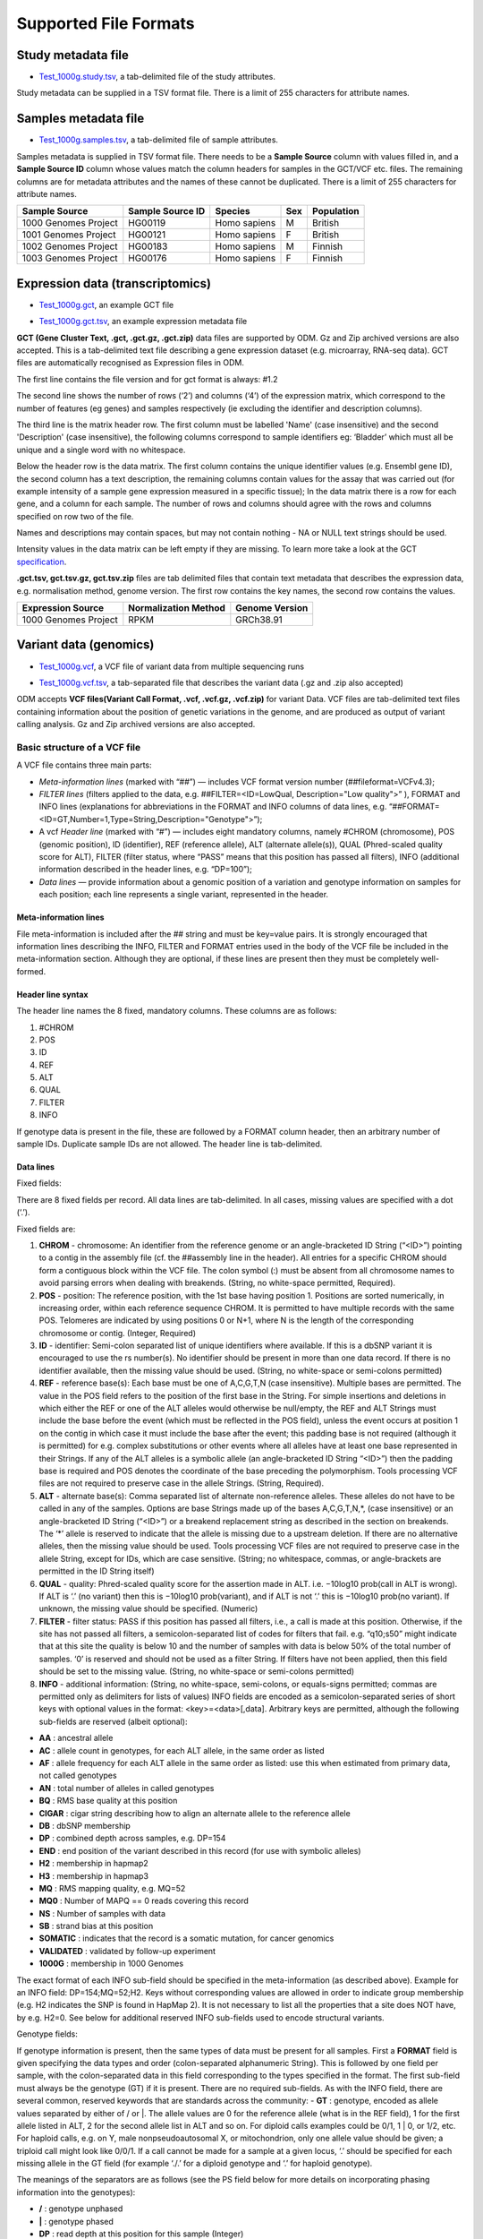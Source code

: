 Supported File Formats
++++++++++++++++++++++

Study metadata file
-------------------

- `Test_1000g.study.tsv`_, a tab-delimited file of the study attributes.

.. _`Test_1000g.study.tsv`: https://s3.amazonaws.com/bio-test-data/odm/Test_1000g/Test_1000g.study.tsv

Study metadata can be supplied in a TSV format file. There is a limit of 255 characters for attribute names.

Samples metadata file
---------------------

- `Test_1000g.samples.tsv`_, a tab-delimited file of sample attributes.

.. _`Test_1000g.samples.tsv`: https://s3.amazonaws.com/bio-test-data/odm/Test_1000g/Test_1000g.samples.tsv

Samples metadata is supplied in TSV format file. There needs to be a **Sample Source** column with values filled in, and a **Sample Source ID** column whose values match the column headers for samples in the GCT/VCF etc. files. The remaining columns are for metadata attributes and the names of these cannot be duplicated. There is a limit of 255 characters for attribute names.

+----------------------+------------------+--------------+-----+------------+
| Sample Source        | Sample Source ID | Species      | Sex | Population |
+======================+==================+==============+=====+============+
| 1000 Genomes Project |     HG00119      | Homo sapiens |  M  | British    |
+----------------------+------------------+--------------+-----+------------+
| 1001 Genomes Project |     HG00121      | Homo sapiens |  F  | British    |
+----------------------+------------------+--------------+-----+------------+
| 1002 Genomes Project |     HG00183      | Homo sapiens |  M  | Finnish    |
+----------------------+------------------+--------------+-----+------------+
| 1003 Genomes Project |     HG00176      | Homo sapiens |  F  | Finnish    |
+----------------------+------------------+--------------+-----+------------+

Expression data (transcriptomics)
---------------------------------

- `Test_1000g.gct`_, an example GCT file

.. _`Test_1000g.gct`: https://s3.amazonaws.com/bio-test-data/odm/Test_1000g/Test_1000g.gct

- `Test_1000g.gct.tsv`_, an example expression metadata file

.. _Test_1000g.gct.tsv: https://s3.amazonaws.com/bio-test-data/odm/Test_1000g/Test_1000g.gct.tsv

**GCT (Gene Cluster Text, .gct, .gct.gz, .gct.zip)** data files are supported by ODM. Gz and Zip archived versions are also accepted. This is a tab-delimited text file describing a gene expression dataset (e.g. microarray, RNA-seq data). GCT files are automatically recognised as Expression files in ODM.

.. image:: images/gct-file.png
   :scale: 50 %
   :align: center

The first line contains the file version and for gct format is always: #1.2

The second line shows the number of rows (‘2’) and columns (‘4’) of the expression matrix, which correspond to the number of features (eg genes) and samples respectively (ie excluding the identifier and description columns).

The third line is the matrix header row. The first column must be labelled 'Name' (case insensitive) and the second 'Description' (case insensitive), the following columns correspond to sample identifiers eg: ‘Bladder’ which must all be unique and a single word with no whitespace.

Below the header row is the data matrix. The first column contains the unique identifier values (e.g. Ensembl gene ID), the second column has a text description, the remaining columns contain values for the assay that was carried out (for example intensity of a sample gene expression measured in a specific tissue);
In the data matrix there is a row for each gene, and a column for each sample. The number of rows and columns should agree with the rows and columns specified on row two of the file.

Names and descriptions may contain spaces, but may not contain nothing - NA or NULL text strings should be used.

Intensity values in the data matrix can be left empty if they are missing.
To learn more take a look at the GCT specification_.

.. _specification: https://software.broadinstitute.org/software/igv/GCT

**.gct.tsv, gct.tsv.gz, gct.tsv.zip** files are tab delimited files that contain text metadata that describes the expression data, e.g. normalisation method, genome version.  The first row contains the key names, the second row contains the values.

+----------------------+----------------------+-----------------+
| Expression Source    | Normalization Method | Genome Version  |
+======================+======================+=================+
| 1000 Genomes Project |         RPKM         | GRCh38.91       |
+----------------------+----------------------+-----------------+



Variant data (genomics)
-----------------------

- `Test_1000g.vcf`_, a VCF file of variant data from multiple sequencing runs

.. _`Test_1000g.vcf`: https://s3.amazonaws.com/bio-test-data/odm/Test_1000g/Test_1000g.vcf

- `Test_1000g.vcf.tsv`_, a tab-separated file that describes the variant data (.gz and .zip also accepted)

.. _Test_1000g.vcf.tsv: https://s3.amazonaws.com/bio-test-data/odm/Test_1000g/Test_1000g.vcf.tsv

ODM accepts **VCF files(Variant Call Format, .vcf, .vcf.gz, .vcf.zip)** for variant Data. VCF files are tab-delimited text files containing information about the position of genetic variations in the genome, and are produced as output of variant calling analysis. Gz and Zip archived versions are also accepted.

.. image:: images/vcf-file.png
   :scale: 55 %
   :align: center

Basic structure of a VCF file
*****************************

A VCF file contains three main parts:

- *Meta-information lines* (marked with “##”) — includes VCF format version number (##fileformat=VCFv4.3);
- *FILTER lines* (filters applied to the data, e.g. ##FILTER=<ID=LowQual, Description="Low quality">” ), FORMAT and INFO lines (explanations for abbreviations in the FORMAT and INFO columns of data lines,  e.g. “##FORMAT=<ID=GT,Number=1,Type=String,Description="Genotype">”);
- A vcf *Header line* (marked with “#”) — includes eight mandatory columns, namely #CHROM (chromosome), POS (genomic position), ID (identifier), REF (reference allele), ALT (alternate allele(s)), QUAL (Phred-scaled quality score for ALT), FILTER (filter status, where “PASS” means that this position has passed all filters), INFO (additional information described in the header lines, e.g. “DP=100”);
- *Data lines* — provide information about a genomic position of a variation and genotype information on samples for each position; each line represents a single variant, represented in the header.

Meta-information lines
======================

File meta-information is included after the ## string and must be key=value pairs. It is strongly encouraged that information lines describing the INFO, FILTER and FORMAT entries used in the body of the VCF file be included in the meta-information section. Although they are optional, if these lines are present then they must be completely well-formed.

Header line syntax
==================

The header line names the 8 fixed, mandatory columns. These columns are as follows:

1. #CHROM
2. POS
3. ID
4. REF
5. ALT
6. QUAL
7. FILTER
8. INFO

If genotype data is present in the file, these are followed by a FORMAT column header, then an arbitrary number of sample IDs. Duplicate sample IDs are not allowed. The header line is tab-delimited.

Data lines
==========

Fixed fields:

There are 8 fixed fields per record. All data lines are tab-delimited. In all cases, missing values are specified with a dot (‘.’).

Fixed fields are:

1. **CHROM** - chromosome: An identifier from the reference genome or an angle-bracketed ID String (“<ID>”) pointing to a contig in the assembly file (cf. the ##assembly line in the header). All entries for a specific CHROM should form a contiguous block within the VCF file. The colon symbol (:) must be absent from all chromosome names to avoid parsing errors when dealing with breakends. (String, no white-space permitted, Required).

2. **POS** - position: The reference position, with the 1st base having position 1. Positions are sorted numerically, in increasing order, within each reference sequence CHROM. It is permitted to have multiple records with the same POS. Telomeres are indicated by using positions 0 or N+1, where N is the length of the corresponding chromosome or contig. (Integer, Required)

3. **ID** - identifier: Semi-colon separated list of unique identifiers where available. If this is a dbSNP variant it is encouraged to use the rs number(s). No identifier should be present in more than one data record. If there is no identifier available, then the missing value should be used. (String, no white-space or semi-colons permitted)

4. **REF** - reference base(s): Each base must be one of A,C,G,T,N (case insensitive). Multiple bases are permitted. The value in the POS field refers to the position of the first base in the String. For simple insertions and deletions in which either the REF or one of the ALT alleles would otherwise be null/empty, the REF and ALT Strings must include the base before the event (which must be reflected in the POS field), unless the event occurs at position 1 on the contig in which case it must include the base after the event; this padding base is not required (although it is permitted) for e.g. complex substitutions or other events where all alleles have at least one base represented in their Strings. If any of the ALT alleles is a symbolic allele (an angle-bracketed ID String “<ID>”) then the padding base is required and POS denotes the coordinate of the base preceding the polymorphism. Tools processing VCF files are not required to preserve case in the allele Strings. (String, Required).

5. **ALT** - alternate base(s): Comma separated list of alternate non-reference alleles. These alleles do not have to be called in any of the samples. Options are base Strings made up of the bases A,C,G,T,N,*, (case insensitive) or an angle-bracketed ID String (“<ID>”) or a breakend replacement string as described in the section on breakends. The ‘*’ allele is reserved to indicate that the allele is missing due to a upstream deletion. If there are no alternative alleles, then the missing value should be used. Tools processing VCF files are not required to preserve case in the allele String, except for IDs, which are case sensitive. (String; no whitespace, commas, or angle-brackets are permitted in the ID String itself)

6. **QUAL** - quality: Phred-scaled quality score for the assertion made in ALT. i.e. −10log10 prob(call in ALT is wrong). If ALT is ‘.’ (no variant) then this is −10log10 prob(variant), and if ALT is not ‘.’ this is −10log10 prob(no variant). If unknown, the missing value should be specified. (Numeric)

7. **FILTER** - filter status: PASS if this position has passed all filters, i.e., a call is made at this position. Otherwise, if the site has not passed all filters, a semicolon-separated list of codes for filters that fail. e.g. “q10;s50” might indicate that at this site the quality is below 10 and the number of samples with data is below 50% of the total number of samples. ‘0’ is reserved and should not be used as a filter String. If filters have not been applied, then this field should be set to the missing value. (String, no white-space or semi-colons permitted)

8. **INFO** - additional information: (String, no white-space, semi-colons, or equals-signs permitted; commas are permitted only as delimiters for lists of values) INFO fields are encoded as a semicolon-separated series of short keys with optional values in the format: <key>=<data>[,data]. Arbitrary keys are permitted, although the following sub-fields are reserved (albeit optional):

- **AA** : ancestral allele
- **AC** : allele count in genotypes, for each ALT allele, in the same order as listed
- **AF** : allele frequency for each ALT allele in the same order as listed: use this when estimated from primary data, not called genotypes
- **AN** : total number of alleles in called genotypes
- **BQ** : RMS base quality at this position
- **CIGAR** : cigar string describing how to align an alternate allele to the reference allele
- **DB** : dbSNP membership
- **DP** : combined depth across samples, e.g. DP=154
- **END** : end position of the variant described in this record (for use with symbolic alleles)
- **H2** : membership in hapmap2
- **H3** : membership in hapmap3
- **MQ** : RMS mapping quality, e.g. MQ=52
- **MQ0** : Number of MAPQ == 0 reads covering this record
- **NS** : Number of samples with data
- **SB** : strand bias at this position
- **SOMATIC** : indicates that the record is a somatic mutation, for cancer genomics
- **VALIDATED** : validated by follow-up experiment
- **1000G** : membership in 1000 Genomes

The exact format of each INFO sub-field should be specified in the meta-information (as described above). Example for an INFO field: DP=154;MQ=52;H2. Keys without corresponding values are allowed in order to indicate group membership (e.g. H2 indicates the SNP is found in HapMap 2). It is not necessary to list all the properties that a site does NOT have, by e.g. H2=0. See below for additional reserved INFO sub-fields used to encode structural variants.

Genotype fields:

If genotype information is present, then the same types of data must be present for all samples.
First a **FORMAT** field is given specifying the data types and order (colon-separated alphanumeric String).
This is followed by one field per sample, with the colon-separated data in this field corresponding to the types
specified in the format. The first sub-field must always be the genotype (GT) if it is present.
There are no required sub-fields.
As with the INFO field, there are several common, reserved keywords that are standards across the community:
- **GT** : genotype, encoded as allele values separated by either of / or \|. The allele values are 0 for the reference
allele (what is in the REF field), 1 for the first allele listed in ALT, 2 for the second allele list in ALT and
so on.
For diploid calls examples could be 0/1, 1 | 0, or 1/2, etc.
For haploid calls, e.g. on Y, male nonpseudoautosomal X, or mitochondrion, only one allele value should be given;
a triploid call might look like 0/0/1. If a call cannot be made for a sample at a given locus, ‘.’ should be specified
for each missing allele in the GT field (for example ‘./.’ for a diploid genotype and ‘.’ for haploid genotype).

The meanings of the separators are as follows (see the PS field below for more details on incorporating phasing
information into the genotypes):

- **\/** : genotype unphased
- **\|** : genotype phased
- **DP** : read depth at this position for this sample (Integer)
- **FT** : sample genotype filter indicating if this genotype was “called” (similar in concept to the FILTER field). Again, use PASS to indicate that all filters have been passed, a semi-colon separated list of codes for filters that fail, or ‘.’ to indicate that filters have not been applied. These values should be described in the metainformation in the same way as FILTERs (String, no white-space or semi-colons permitted)
- **GL** : genotype likelihoods comprised of comma separated floating point log10-scaled likelihoods for all possible genotypes given the set of alleles defined in the REF and ALT fields. In presence of the GT field the same ploidy is expected and the canonical order is used; without GT field, diploidy is assumed. If A is the allele in REF and B,C,... are the alleles as ordered in ALT, the ordering of genotypes for the likelihoods is given by: F(j/k) = (k*(k+1)/2)+j. In other words, for biallelic sites the ordering is: AA,AB,BB; for triallelic sites the ordering is: AA,AB,BB,AC,BC,CC, etc. For example: GT:GL 0/1:-323.03,-99.29,-802.53 (Floats)
- **GLE** : genotype likelihoods of heterogeneous ploidy, used in presence of uncertain copy number. For example: GLE=0:-75.22,1:-223.42,0/0:-323.03,1/0:-99.29,1/1:-802.53 (String)
- **PL** : the phred-scaled genotype likelihoods rounded to the closest integer (and otherwise defined precisely as the GL field) (Integers)
- **GP** : the phred-scaled genotype posterior probabilities (and otherwise defined precisely as the GL field); intended to store imputed genotype probabilities (Floats)
- **GQ** : conditional genotype quality, encoded as a phred quality −10log10 p(genotype call is wrong, conditioned on the site’s being variant) (Integer)
- **HQ** : haplotype qualities, two comma separated phred qualities (Integers)
- **PS** : phase set. A phase set is defined as a set of phased genotypes to which this genotype belongs. Phased genotypes for an individual that are on the same chromosome and have the same PS value are in the same phased set. A phase set specifies multi-marker haplotypes for the phased genotypes in the set. All phased genotypes that do not contain a PS subfield are assumed to belong to the same phased set. If the genotype in the GT field is unphased, the corresponding PS field is ignored. The recommended convention is to use the position of the first variant in the set as the PS identifier (although this is not required). (Non-negative 32-bit Integer)
- **PQ** : phasing quality, the phred-scaled probability that alleles are ordered incorrectly in a heterozygote (against all other members in the phase set). We note that we have not yet included the specific measure for precisely defining “phasing quality”; our intention for now is simply to reserve the PQ tag for future use as a measure of phasing quality. (Integer)
- **EC** : comma separated list of expected alternate allele counts for each alternate allele in the same order as listed in the ALT field (typically used in association analyses) (Integers)
- **MQ** : RMS mapping quality, similar to the version in the INFO field. (Integer)

If any of the fields is missing, it is replaced with the missing value. For example if the FORMAT is GT:GQ:DP:HQ then 0 | 0 : . : 23 : 23, 34 indicates that GQ is missing. Trailing fields can be dropped (with the exception of the GT field, which should always be present if specified in the FORMAT field).

To learn more take a look at the VCF specification_.

.. _VCF specification: https://samtools.github.io/hts-specs/VCFv4.3.pdf


.. Flow cytometry data
   -------------------

.. Flow cytometry data can be stored with data in a **FACS (.facs)** file and metadata in TXT file.

.. Data files
   **********
.. A .facs tab-delimited file. The first columns describes features; subsequent columns correspond to samples, one per column.

.. .. image:: images/facs-signals.png
   :scale: 75 %
   :align: center

.. Each row in the file is one feature:

.. Cytokine MFI —  just one protein identifier. MFI = Mean/Median Fluorescence Intensity.
  Cell counts — a combination of cell markers (=genes/proteins) and modifiers: positive (+), negative (-), high(hi), low(lo), intermediate(int).
  MFI_CellMarker — like counts, but the intensity of one particular cell marker on a given cell subpopulation defines as for counts is measured.
  Percentage — like counts, but the percentage of cells positive/negative for a particular cell marker relative to the parent population as defined like for cell counts is provided.

.. Cell populations can have nicknames, e.g. CD45+CD3+CD4+FOXP3+ (’MarkerCombination’) cells are also called Tregs.

.. Metadata file
   *************
.. Metadata (annotation) about FACS data samples can be supplied as a tab-delimited table text file. Each row is one sample, each column is one property type (the first column contains unique identifiers of each sample).

.. .. image:: images/facs-annot.png
   :scale: 55 %
   :align: center


Cross-reference mapping file
----------------------------

A cross-reference mapping file can be imported. This is a TSV file consisting of two columns. The first row must contain the headers TXNAME and GENEID, and the first column must be the transcript IDs which must be unique. The file needs to be hosted at an HTTP/FTP location accessible to ODM.

+-------------------+--------------------+
| TXNAME            | GENEID             |
+===================+====================+
| ENST00000438176.2 | ENSG00000231103.2  |
+-------------------+--------------------+
| ENST00000445563.2 | ENSG00000226662.2  |
+-------------------+--------------------+

Libraries file
--------------

Libraries metadata is a TSV file with information about how samples were prepared. It contains data related to the quality of samples, barcodes and library properties (single-end vs pair-end). Each sample can have more than 1 corresponding library. Multiple samples can be pooled into the same library, e.g. pooling female and male samples to remove gender-specific signals in the sequencing output (unrelated to multiplexing of libraries with barcodes). **Sample Source ID** and **Library ID** are required headings.

+-------------------+--------------------+--------------------+--------------------+
| Sample Source ID  | Library ID         | Library barcode    | Library pool       |
+===================+====================+====================+====================+
| 1                 | 1                  | A                  |                    |
+-------------------+--------------------+--------------------+--------------------+
| 2                 | 2                  | B                  |                    |
+-------------------+--------------------+--------------------+--------------------+
| 1\|2              | 3                  | A + B              |  1\|2              |
+-------------------+--------------------+--------------------+--------------------+

Preparations file
-----------------

Preparations metadata follows the same format as libraries above, but containing proteomics specific metadata. **Sample Source ID** and **Preparation ID** are required headings.
